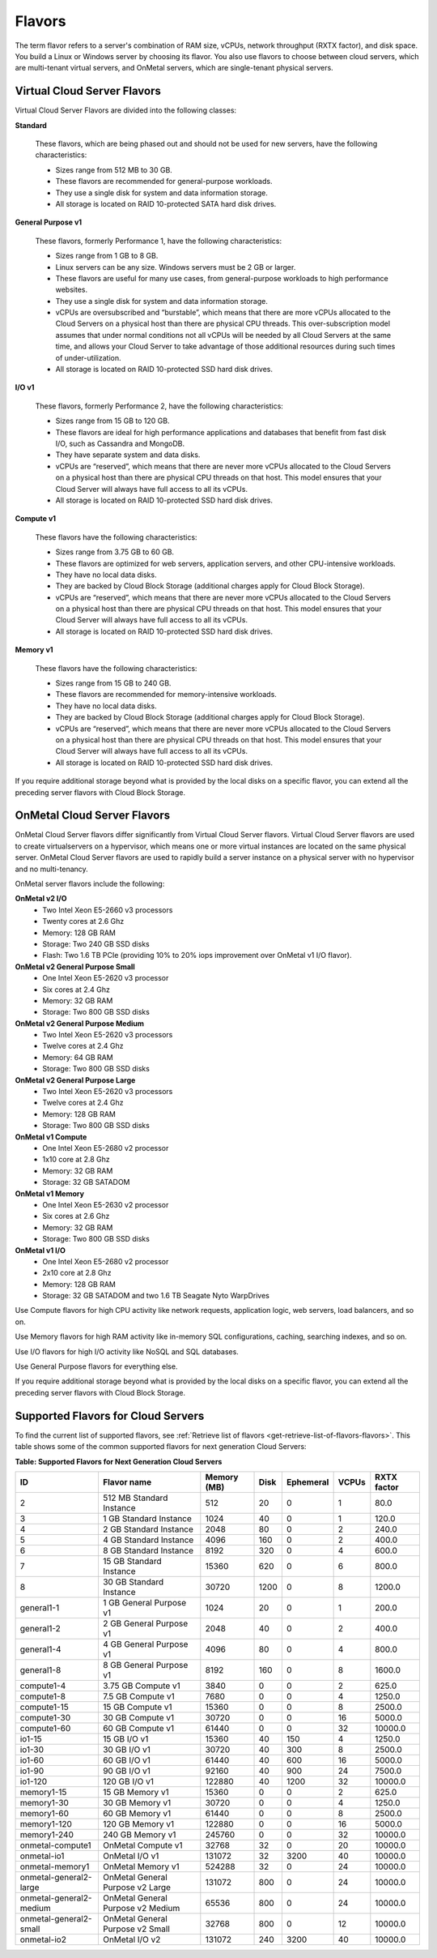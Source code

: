 .. _flavors:

Flavors
-------

The term flavor refers to a server's combination of RAM size, vCPUs, network
throughput (RXTX factor), and disk space. You build a Linux or Windows server
by choosing its flavor. You also use flavors to choose between cloud servers,
which are multi-tenant virtual servers, and OnMetal servers, which are
single-tenant physical servers.

Virtual Cloud Server Flavors
~~~~~~~~~~~~~~~~~~~~~~~~~~~~

Virtual Cloud Server Flavors are divided into the following classes:

**Standard**

    These flavors, which are being phased out and should not be used for
    new servers, have the following characteristics:

    -  Sizes range from 512 MB to 30 GB.

    -  These flavors are recommended for general-purpose workloads.

    -  They use a single disk for system and data information storage.

    -  All storage is located on RAID 10-protected SATA hard disk
       drives.

**General Purpose v1**

    These flavors, formerly Performance 1, have the following
    characteristics:

    -  Sizes range from 1 GB to 8 GB.

    -  Linux servers can be any size. Windows servers must be 2 GB or
       larger.

    -  These flavors are useful for many use cases, from general-purpose
       workloads to high performance websites.

    -  They use a single disk for system and data information storage.

    -  vCPUs are oversubscribed and “burstable”, which means that there
       are more vCPUs allocated to the Cloud Servers on a physical host
       than there are physical CPU threads. This over-subscription model
       assumes that under normal conditions not all vCPUs will be needed
       by all Cloud Servers at the same time, and allows your Cloud
       Server to take advantage of those additional resources during
       such times of under-utilization.

    -  All storage is located on RAID 10-protected SSD hard disk drives.

**I/O v1**

    These flavors, formerly Performance 2, have the following
    characteristics:

    -  Sizes range from 15 GB to 120 GB.

    -  These flavors are ideal for high performance applications and
       databases that benefit from fast disk I/O, such as Cassandra and
       MongoDB.

    -  They have separate system and data disks.

    -  vCPUs are “reserved”, which means that there are never more vCPUs
       allocated to the Cloud Servers on a physical host than there are
       physical CPU threads on that host. This model ensures that your
       Cloud Server will always have full access to all its vCPUs.

    -  All storage is located on RAID 10-protected SSD hard disk drives.

**Compute v1**

    These flavors have the following characteristics:

    -  Sizes range from 3.75 GB to 60 GB.

    -  These flavors are optimized for web servers, application servers,
       and other CPU-intensive workloads.

    -  They have no local data disks.

    -  They are backed by Cloud Block Storage (additional charges apply
       for Cloud Block Storage).

    -  vCPUs are “reserved”, which means that there are never more vCPUs
       allocated to the Cloud Servers on a physical host than there are
       physical CPU threads on that host. This model ensures that your
       Cloud Server will always have full access to all its vCPUs.

    -  All storage is located on RAID 10-protected SSD hard disk drives.

**Memory v1**

    These flavors have the following characteristics:

    -  Sizes range from 15 GB to 240 GB.

    -  These flavors are recommended for memory-intensive workloads.

    -  They have no local data disks.

    -  They are backed by Cloud Block Storage (additional charges apply
       for Cloud Block Storage).

    -  vCPUs are “reserved”, which means that there are never more vCPUs
       allocated to the Cloud Servers on a physical host than there are
       physical CPU threads on that host. This model ensures that your
       Cloud Server will always have full access to all its vCPUs.

    -  All storage is located on RAID 10-protected SSD hard disk drives.

If you require additional storage beyond what is provided by the local
disks on a specific flavor, you can extend all the preceding server
flavors with Cloud Block Storage.

OnMetal Cloud Server Flavors
~~~~~~~~~~~~~~~~~~~~~~~~~~~~

OnMetal Cloud Server flavors differ significantly from Virtual Cloud Server flavors. 
Virtual Cloud Server flavors are used to create virtualservers on a hypervisor, which means 
one or more virtual instances are located on the same physical server. OnMetal Cloud Server 
flavors are used to rapidly build a server instance on a physical server with no hypervisor 
and no multi-tenancy.

OnMetal server flavors include the following:

**OnMetal v2 I/O**
  - Two Intel Xeon E5-2660 v3 processors
  - Twenty cores at 2.6 Ghz
  - Memory: 128 GB RAM
  - Storage: Two 240 GB SSD disks
  - Flash: Two 1.6 TB PCIe (providing 10% to 20% iops improvement over OnMetal v1 I/O flavor).

**OnMetal v2 General Purpose Small**
  - One Intel Xeon E5-2620 v3 processor
  - Six cores at 2.4 Ghz
  - Memory: 32 GB RAM
  - Storage: Two 800 GB SSD disks

**OnMetal v2 General Purpose Medium**
  - Two Intel Xeon E5-2620 v3 processors
  - Twelve cores at 2.4 Ghz
  - Memory: 64 GB RAM
  - Storage: Two 800 GB SSD disks

**OnMetal v2 General Purpose Large**
  - Two Intel Xeon E5-2620 v3 processors
  - Twelve cores at 2.4 Ghz
  - Memory: 128 GB RAM
  - Storage: Two 800 GB SSD disks

**OnMetal v1 Compute** 
  - One Intel Xeon E5-2680 v2 processor
  - 1x10 core at 2.8 Ghz
  - Memory: 32 GB RAM
  - Storage: 32 GB SATADOM

**OnMetal v1 Memory** 
  - One Intel Xeon E5-2630 v2 processor
  - Six cores at 2.6 Ghz
  - Memory: 32 GB RAM
  - Storage: Two 800 GB SSD disks

**OnMetal v1 I/O** 
  - One Intel Xeon E5-2680 v2 processor
  - 2x10 core at 2.8 Ghz
  - Memory: 128 GB RAM
  - Storage: 32 GB SATADOM and two 1.6 TB Seagate Nyto WarpDrives


Use Compute flavors for high CPU activity like network requests, application logic, web 
servers, load balancers, and so on.

Use Memory flavors for high RAM activity like in-memory SQL configurations, caching, 
searching indexes, and so on.

Use I/O flavors for high I/O activity like NoSQL and SQL databases.

Use General Purpose flavors for everything else.

If you require additional storage beyond what is provided by the local disks on a specific 
flavor, you can extend all the preceding server flavors with Cloud Block Storage.

Supported Flavors for Cloud Servers
~~~~~~~~~~~~~~~~~~~~~~~~~~~~~~~~~~~

To find the current list of supported flavors, see :ref:`Retrieve list of flavors <get-retrieve-list-of-flavors-flavors>`.
This table shows some of the common supported flavors for next generation Cloud Servers:

**Table: Supported Flavors for Next Generation Cloud Servers**


+-------------------------+-----------------------------------+-------------+-------+-----------+-------+-------------+
| ID                      | Flavor name                       | Memory (MB) | Disk  | Ephemeral | VCPUs | RXTX factor |
+=========================+===================================+=============+=======+===========+=======+=============+
| 2                       | 512 MB Standard Instance          | 512         | 20    | 0         | 1     | 80.0        |
+-------------------------+-----------------------------------+-------------+-------+-----------+-------+-------------+
| 3                       | 1 GB Standard Instance            | 1024        | 40    | 0         | 1     | 120.0       |
+-------------------------+-----------------------------------+-------------+-------+-----------+-------+-------------+
| 4                       | 2 GB Standard Instance            | 2048        | 80    | 0         | 2     | 240.0       |
+-------------------------+-----------------------------------+-------------+-------+-----------+-------+-------------+
| 5                       | 4 GB Standard Instance            | 4096        | 160   | 0         | 2     | 400.0       |
+-------------------------+-----------------------------------+-------------+-------+-----------+-------+-------------+
| 6                       | 8 GB Standard Instance            | 8192        | 320   | 0         | 4     | 600.0       |
+-------------------------+-----------------------------------+-------------+-------+-----------+-------+-------------+
| 7                       | 15 GB Standard Instance           | 15360       | 620   | 0         | 6     | 800.0       |
+-------------------------+-----------------------------------+-------------+-------+-----------+-------+-------------+
| 8                       | 30 GB Standard Instance           | 30720       | 1200  | 0         | 8     | 1200.0      |
+-------------------------+-----------------------------------+-------------+-------+-----------+-------+-------------+
| general1-1              | 1 GB General Purpose v1           | 1024        | 20    | 0         | 1     | 200.0       |
+-------------------------+-----------------------------------+-------------+-------+-----------+-------+-------------+
| general1-2              | 2 GB General Purpose v1           | 2048        | 40    | 0         | 2     | 400.0       |
+-------------------------+-----------------------------------+-------------+-------+-----------+-------+-------------+
| general1-4              | 4 GB General Purpose v1           | 4096        | 80    | 0         | 4     | 800.0       |
+-------------------------+-----------------------------------+-------------+-------+-----------+-------+-------------+
| general1-8              | 8 GB General Purpose v1           | 8192        | 160   | 0         | 8     | 1600.0      |
+-------------------------+-----------------------------------+-------------+-------+-----------+-------+-------------+
| compute1-4              | 3.75 GB Compute v1                | 3840        | 0     | 0         | 2     | 625.0       |
+-------------------------+-----------------------------------+-------------+-------+-----------+-------+-------------+
| compute1-8              | 7.5 GB Compute v1                 | 7680        | 0     | 0         | 4     | 1250.0      |
+-------------------------+-----------------------------------+-------------+-------+-----------+-------+-------------+
| compute1-15             | 15 GB Compute v1                  | 15360       | 0     | 0         | 8     | 2500.0      |
+-------------------------+-----------------------------------+-------------+-------+-----------+-------+-------------+
| compute1-30             | 30 GB Compute v1                  | 30720       | 0     | 0         | 16    | 5000.0      |
+-------------------------+-----------------------------------+-------------+-------+-----------+-------+-------------+
| compute1-60             | 60 GB Compute v1                  | 61440       | 0     | 0         | 32    | 10000.0     |
+-------------------------+-----------------------------------+-------------+-------+-----------+-------+-------------+
| io1-15                  | 15 GB I/O v1                      | 15360       | 40    | 150       | 4     | 1250.0      |
+-------------------------+-----------------------------------+-------------+-------+-----------+-------+-------------+
| io1-30                  | 30 GB I/O v1                      | 30720       | 40    | 300       | 8     | 2500.0      |
+-------------------------+-----------------------------------+-------------+-------+-----------+-------+-------------+
| io1-60                  | 60 GB I/O v1                      | 61440       | 40    | 600       | 16    | 5000.0      |
+-------------------------+-----------------------------------+-------------+-------+-----------+-------+-------------+
| io1-90                  | 90 GB I/O v1                      | 92160       | 40    | 900       | 24    | 7500.0      |
+-------------------------+-----------------------------------+-------------+-------+-----------+-------+-------------+
| io1-120                 | 120 GB I/O v1                     | 122880      | 40    | 1200      | 32    | 10000.0     |
+-------------------------+-----------------------------------+-------------+-------+-----------+-------+-------------+
| memory1-15              | 15 GB Memory v1                   | 15360       | 0     | 0         | 2     | 625.0       |
+-------------------------+-----------------------------------+-------------+-------+-----------+-------+-------------+
| memory1-30              | 30 GB Memory v1                   | 30720       | 0     | 0         | 4     | 1250.0      |
+-------------------------+-----------------------------------+-------------+-------+-----------+-------+-------------+
| memory1-60              | 60 GB Memory v1                   | 61440       | 0     | 0         | 8     | 2500.0      |
+-------------------------+-----------------------------------+-------------+-------+-----------+-------+-------------+
| memory1-120             | 120 GB Memory v1                  | 122880      | 0     | 0         | 16    | 5000.0      |
+-------------------------+-----------------------------------+-------------+-------+-----------+-------+-------------+
| memory1-240             | 240 GB Memory v1                  | 245760      | 0     | 0         | 32    | 10000.0     |
+-------------------------+-----------------------------------+-------------+-------+-----------+-------+-------------+
| onmetal-compute1        | OnMetal Compute v1                | 32768       | 32    | 0         | 20    | 10000.0     |
+-------------------------+-----------------------------------+-------------+-------+-----------+-------+-------------+
| onmetal-io1             | OnMetal I/O v1                    | 131072      | 32    | 3200      | 40    | 10000.0     |
+-------------------------+-----------------------------------+-------------+-------+-----------+-------+-------------+
| onmetal-memory1         | OnMetal Memory v1                 | 524288      | 32    | 0         | 24    | 10000.0     |
+-------------------------+-----------------------------------+-------------+-------+-----------+-------+-------------+
| onmetal-general2-large  | OnMetal General Purpose v2 Large  | 131072      | 800   | 0         | 24    | 10000.0     |
+-------------------------+-----------------------------------+-------------+-------+-----------+-------+-------------+ 
| onmetal-general2-medium | OnMetal General Purpose v2 Medium | 65536       | 800   | 0         | 24    | 10000.0     |
+-------------------------+-----------------------------------+-------------+-------+-----------+-------+-------------+ 
| onmetal-general2-small  | OnMetal General Purpose v2 Small  | 32768       | 800   | 0         | 12    | 10000.0     |
+-------------------------+-----------------------------------+-------------+-------+-----------+-------+-------------+
| onmetal-io2             | OnMetal I/O v2                    | 131072      | 240   | 3200      | 40    | 10000.0     | 
+-------------------------+-----------------------------------+-------------+-------+-----------+-------+-------------+
